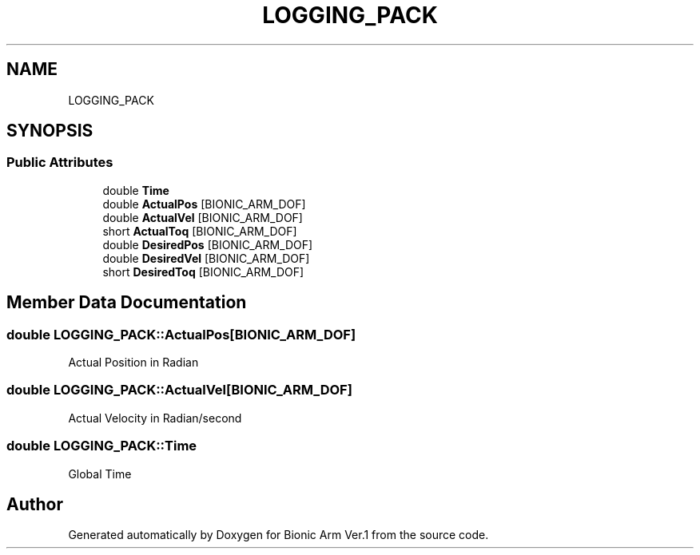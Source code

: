 .TH "LOGGING_PACK" 3 "Tue May 12 2020" "Version 1.0.0" "Bionic Arm Ver.1" \" -*- nroff -*-
.ad l
.nh
.SH NAME
LOGGING_PACK
.SH SYNOPSIS
.br
.PP
.SS "Public Attributes"

.in +1c
.ti -1c
.RI "double \fBTime\fP"
.br
.ti -1c
.RI "double \fBActualPos\fP [BIONIC_ARM_DOF]"
.br
.ti -1c
.RI "double \fBActualVel\fP [BIONIC_ARM_DOF]"
.br
.ti -1c
.RI "short \fBActualToq\fP [BIONIC_ARM_DOF]"
.br
.ti -1c
.RI "double \fBDesiredPos\fP [BIONIC_ARM_DOF]"
.br
.ti -1c
.RI "double \fBDesiredVel\fP [BIONIC_ARM_DOF]"
.br
.ti -1c
.RI "short \fBDesiredToq\fP [BIONIC_ARM_DOF]"
.br
.in -1c
.SH "Member Data Documentation"
.PP 
.SS "double LOGGING_PACK::ActualPos[BIONIC_ARM_DOF]"
Actual Position in Radian 
.br
 
.SS "double LOGGING_PACK::ActualVel[BIONIC_ARM_DOF]"
Actual Velocity in Radian/second 
.br
 
.SS "double LOGGING_PACK::Time"
Global Time 
.br
 

.SH "Author"
.PP 
Generated automatically by Doxygen for Bionic Arm Ver\&.1 from the source code\&.
